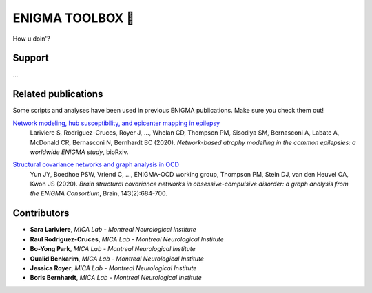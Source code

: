 =======================
ENIGMA TOOLBOX 🤠
=======================



How u doin'?


Support
-----------

...

Related publications
--------------

Some scripts and analyses have been used in previous ENIGMA publications. Make sure you check them out!

`Network modeling, hub susceptibility, and epicenter mapping in epilepsy <https://www.biorxiv.org/content/10.1101/2020.05.04.076836v1>`_
    Lariviere S, Rodriguez-Cruces, Royer J, ..., Whelan CD, Thompson PM, Sisodiya SM, Bernasconi A, Labate A, McDonald CR, Bernasconi N, Bernhardt BC (2020). 
    *Network-based atrophy modelling in the common epilepsies: a worldwide ENIGMA study*, bioRxiv.

.. image:: ./docs/source/pages/extrafigs/rdme_epi.png
    :scale: 50%
    :align: center




`Structural covariance networks and graph analysis in OCD <https://academic.oup.com/brain/article/143/2/684/5732968>`_
    Yun JY, Boedhoe PSW, Vriend C, ..., ENIGMA-OCD working group, Thompson PM, Stein DJ, van den Heuvel OA, Kwon JS (2020). 
    *Brain structural covariance networks in obsessive-compulsive disorder: a graph analysis from the ENIGMA Consortium*, Brain, 143(2):684-700.

.. image:: ./docs/source/pages/extrafigs/rdme_ocd.png
    :scale: 50%
    :align: center

Contributors
-----------------------

- **Sara Lariviere**, *MICA Lab - Montreal Neurological Institute*
- **Raul Rodriguez-Cruces**, *MICA Lab - Montreal Neurological Institute*
- **Bo-Yong Park**, *MICA Lab - Montreal Neurological Institute*
- **Oualid Benkarim**, *MICA Lab - Montreal Neurological Institute*
- **Jessica Royer**, *MICA Lab - Montreal Neurological Institute*
- **Boris Bernhardt**, *MICA Lab - Montreal Neurological Institute*

